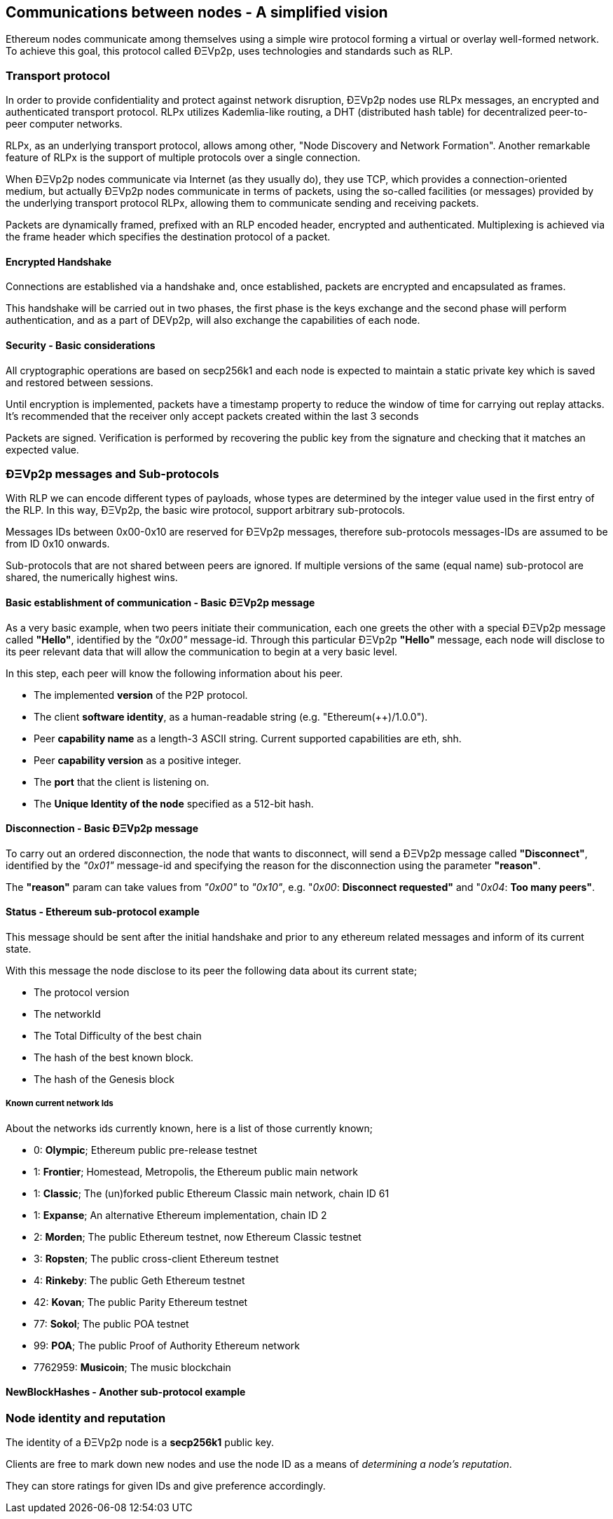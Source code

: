 ////
Source:
https://github.com/ethereum/devp2p/blob/master/rlpx.md#node-discovery
https://github.com/ethereum/wiki/wiki/%C3%90%CE%9EVp2p-Wire-Protocol
https://github.com/ethereum/wiki/wiki/Ethereum-Wire-Protocol
https://github.com/ethereum/wiki/wiki/Adaptive-Message-IDs
License: Not defined yet
Added By: @fjrojasgarcia
////

== Communications between nodes - A simplified vision

Ethereum nodes communicate among themselves using a simple wire protocol forming a virtual or overlay well-formed network.
To achieve this goal, this protocol called ÐΞVp2p, uses technologies and standards such as RLP.

=== Transport protocol
In order to provide confidentiality and protect against network disruption, ÐΞVp2p nodes use RLPx messages, an encrypted and authenticated transport protocol.
RLPx utilizes Kademlia-like routing, a DHT (distributed hash table) for decentralized peer-to-peer computer networks.

RLPx, as an underlying transport protocol, allows among other, "Node Discovery and Network Formation".
Another remarkable feature of RLPx is the support of multiple protocols over a single connection.

When ÐΞVp2p nodes communicate via Internet (as they usually do), they use TCP, which provides a connection-oriented medium, but actually ÐΞVp2p nodes communicate in terms of packets, using the so-called facilities (or messages) provided by the underlying transport protocol RLPx, allowing them to communicate sending and receiving packets.

Packets are dynamically framed, prefixed with an RLP encoded header, encrypted and authenticated. Multiplexing is achieved via the frame header which specifies the destination protocol of a packet.

==== Encrypted Handshake
Connections are established via a handshake and, once established, packets are encrypted and encapsulated as frames.

This handshake will be carried out in two phases, the first phase is the keys exchange and the second phase will perform authentication, and as a part of DEVp2p, will also exchange the capabilities of each node.

==== Security - Basic considerations

All cryptographic operations are based on secp256k1 and each node is expected to maintain a static private key which is saved and restored between sessions.

Until encryption is implemented, packets have a timestamp property to reduce the window of time for carrying out replay attacks.
It's recommended that the receiver only accept packets created within the last 3 seconds

Packets are signed. Verification is performed by recovering the public key from the signature and checking that it matches an expected value.

=== ÐΞVp2p messages and Sub-protocols
With RLP we can encode different types of payloads, whose types are determined by the integer value used in the first entry of the RLP.
In this way, ÐΞVp2p, the basic wire protocol, support arbitrary sub-protocols.

Messages IDs between 0x00-0x10 are reserved for ÐΞVp2p messages, therefore sub-protocols messages-IDs are assumed to be from ID 0x10 onwards.

Sub-protocols that are not shared between peers are ignored.
If multiple versions of the same (equal name) sub-protocol are shared, the numerically highest wins.

==== Basic establishment of communication - Basic ÐΞVp2p message

As a very basic example, when two peers initiate their communication, each one greets the other with a special ÐΞVp2p message called *"Hello"*, identified by the _"0x00"_ message-id.
Through this particular ÐΞVp2p *"Hello"* message, each node will disclose to its peer relevant data that will allow the communication to begin at a very basic level.

In this step, each peer will know the following information about his peer.

- The implemented *version* of the P2P protocol.
- The client *software identity*, as a human-readable string (e.g. "Ethereum(++)/1.0.0").
- Peer *capability name* as a length-3 ASCII string. Current supported capabilities are eth, shh.
- Peer *capability version* as a positive integer.
- The *port* that the client is listening on.
- The *Unique Identity of the node* specified as a 512-bit hash.

==== Disconnection - Basic ÐΞVp2p message
To carry out an ordered disconnection, the node that wants to disconnect, will send a ÐΞVp2p message called *"Disconnect"*, identified by the _"0x01"_ message-id and specifying the reason for the disconnection using the parameter *"reason"*.

The *"reason"* param can take values from _"0x00"_ to _"0x10"_, e.g. "_0x00_: *Disconnect requested"* and "_0x04_: *Too many peers"*.

==== Status - Ethereum sub-protocol example
This message should be sent after the initial handshake and prior to any ethereum related messages and inform of its current state.

With this message the node disclose to its peer the following data about its current state;

- The protocol version
- The networkId
- The Total Difficulty of the best chain
- The hash of the best known block.
- The hash of the Genesis block


===== Known current network Ids
About the networks ids currently known, here is a list of those currently known;

- 0: *Olympic*; Ethereum public pre-release testnet
- 1: *Frontier*; Homestead, Metropolis, the Ethereum public main network
- 1: *Classic*; The (un)forked public Ethereum Classic main network, chain ID 61
- 1: *Expanse*; An alternative Ethereum implementation, chain ID 2
- 2: *Morden*; The public Ethereum testnet, now Ethereum Classic testnet
- 3: *Ropsten*; The public cross-client Ethereum testnet
- 4: *Rinkeby*: The public Geth Ethereum testnet
- 42: *Kovan*; The public Parity Ethereum testnet
- 77: *Sokol*; The public POA testnet
- 99: *POA*; The public Proof of Authority Ethereum network
- 7762959: *Musicoin*; The music blockchain

==== NewBlockHashes - Another sub-protocol example

=== Node identity and reputation
The identity of a ÐΞVp2p node is a *secp256k1* public key.

Clients are free to mark down new nodes and use the node ID as a means of _determining a node's reputation_.

They can store ratings for given IDs and give preference accordingly.
